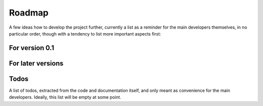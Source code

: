 =======
Roadmap
=======

A few ideas how to develop the project further, currently a list as a reminder for the main developers themselves, in no particular order, though with a tendency to list more important aspects first:


For version 0.1
===============


For later versions
==================


Todos
=====

A list of todos, extracted from the code and documentation itself, and only meant as convenience for the main developers. Ideally, this list will be empty at some point.

.. todolist::

